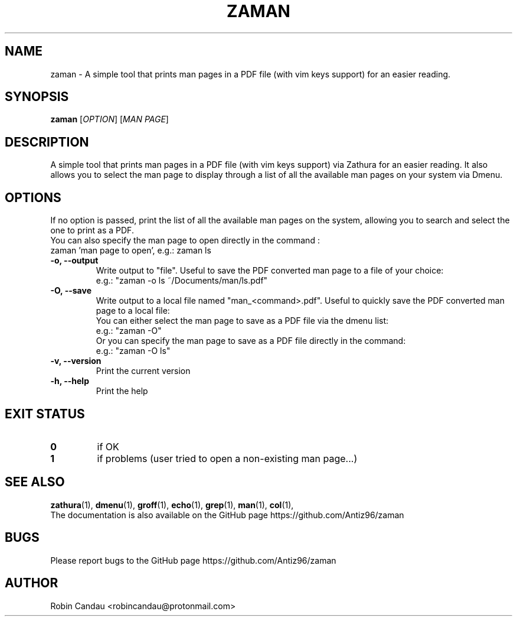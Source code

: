 .TH "ZAMAN" "1" "September 2022" "Zaman v1" "Zaman Manual"

.SH NAME
zaman \- A simple tool that prints man pages in a PDF file (with vim keys support) for an easier reading.

.SH SYNOPSIS
.B zaman
[\fI\,OPTION\/\fR] [\fI\,MAN PAGE\/\fR]

.SH DESCRIPTION
A simple tool that prints man pages in a PDF file (with vim keys support) via Zathura for an easier reading. It also allows you to select the man page to display through a list of all the available man pages on your system via Dmenu.

.SH OPTIONS
.PP
.RB "If no option is passed, print the list of all the available man pages on the system, allowing you to search and select the one to print as a PDF."
.br
.br
.RB "You can also specify the man page to open directly in the command :"
.br
.RB "zaman 'man page to open', e.g.: zaman ls"
.PP

.TP
.B \-o, \-\-output
Write output to "file". Useful to save the PDF converted man page to a file of your choice:
.br
e.g.: "zaman -o ls ~/Documents/man/ls.pdf"

.TP
.B \-O, \-\-save
Write output to a local file named "man_<command>.pdf". Useful to quickly save the PDF converted man page to a local file:
.br
.br
You can either select the man page to save as a PDF file via the dmenu list:
.br
e.g.: "zaman -O"
.br
.br
Or you can specify the man page to save as a PDF file directly in the command:
.br
e.g.: "zaman -O ls"

.TP
.B \-v, \-\-version
Print the current version

.TP
.B \-h, \-\-help
Print the help

.SH EXIT STATUS
.TP
.B 0
if OK

.TP
.B 1
if problems (user tried to open a non-existing man page...)

.SH SEE ALSO
.BR zathura (1),
.BR dmenu (1),
.BR groff (1),
.BR echo (1),
.BR grep (1),
.BR man (1),
.BR col (1),
.br
The documentation is also available on the GitHub page https://github.com/Antiz96/zaman

.SH BUGS
Please report bugs to the GitHub page https://github.com/Antiz96/zaman

.SH AUTHOR
Robin Candau <robincandau@protonmail.com>
